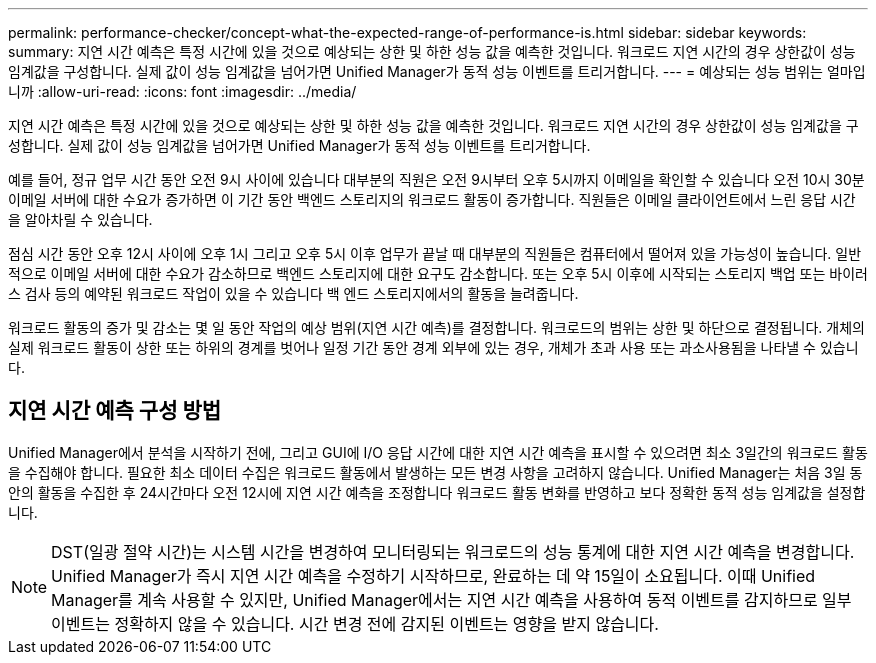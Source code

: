 ---
permalink: performance-checker/concept-what-the-expected-range-of-performance-is.html 
sidebar: sidebar 
keywords:  
summary: 지연 시간 예측은 특정 시간에 있을 것으로 예상되는 상한 및 하한 성능 값을 예측한 것입니다. 워크로드 지연 시간의 경우 상한값이 성능 임계값을 구성합니다. 실제 값이 성능 임계값을 넘어가면 Unified Manager가 동적 성능 이벤트를 트리거합니다. 
---
= 예상되는 성능 범위는 얼마입니까
:allow-uri-read: 
:icons: font
:imagesdir: ../media/


[role="lead"]
지연 시간 예측은 특정 시간에 있을 것으로 예상되는 상한 및 하한 성능 값을 예측한 것입니다. 워크로드 지연 시간의 경우 상한값이 성능 임계값을 구성합니다. 실제 값이 성능 임계값을 넘어가면 Unified Manager가 동적 성능 이벤트를 트리거합니다.

예를 들어, 정규 업무 시간 동안 오전 9시 사이에 있습니다 대부분의 직원은 오전 9시부터 오후 5시까지 이메일을 확인할 수 있습니다 오전 10시 30분 이메일 서버에 대한 수요가 증가하면 이 기간 동안 백엔드 스토리지의 워크로드 활동이 증가합니다. 직원들은 이메일 클라이언트에서 느린 응답 시간을 알아차릴 수 있습니다.

점심 시간 동안 오후 12시 사이에 오후 1시 그리고 오후 5시 이후 업무가 끝날 때 대부분의 직원들은 컴퓨터에서 떨어져 있을 가능성이 높습니다. 일반적으로 이메일 서버에 대한 수요가 감소하므로 백엔드 스토리지에 대한 요구도 감소합니다. 또는 오후 5시 이후에 시작되는 스토리지 백업 또는 바이러스 검사 등의 예약된 워크로드 작업이 있을 수 있습니다 백 엔드 스토리지에서의 활동을 늘려줍니다.

워크로드 활동의 증가 및 감소는 몇 일 동안 작업의 예상 범위(지연 시간 예측)를 결정합니다. 워크로드의 범위는 상한 및 하단으로 결정됩니다. 개체의 실제 워크로드 활동이 상한 또는 하위의 경계를 벗어나 일정 기간 동안 경계 외부에 있는 경우, 개체가 초과 사용 또는 과소사용됨을 나타낼 수 있습니다.



== 지연 시간 예측 구성 방법

Unified Manager에서 분석을 시작하기 전에, 그리고 GUI에 I/O 응답 시간에 대한 지연 시간 예측을 표시할 수 있으려면 최소 3일간의 워크로드 활동을 수집해야 합니다. 필요한 최소 데이터 수집은 워크로드 활동에서 발생하는 모든 변경 사항을 고려하지 않습니다. Unified Manager는 처음 3일 동안의 활동을 수집한 후 24시간마다 오전 12시에 지연 시간 예측을 조정합니다 워크로드 활동 변화를 반영하고 보다 정확한 동적 성능 임계값을 설정합니다.

[NOTE]
====
DST(일광 절약 시간)는 시스템 시간을 변경하여 모니터링되는 워크로드의 성능 통계에 대한 지연 시간 예측을 변경합니다. Unified Manager가 즉시 지연 시간 예측을 수정하기 시작하므로, 완료하는 데 약 15일이 소요됩니다. 이때 Unified Manager를 계속 사용할 수 있지만, Unified Manager에서는 지연 시간 예측을 사용하여 동적 이벤트를 감지하므로 일부 이벤트는 정확하지 않을 수 있습니다. 시간 변경 전에 감지된 이벤트는 영향을 받지 않습니다.

====